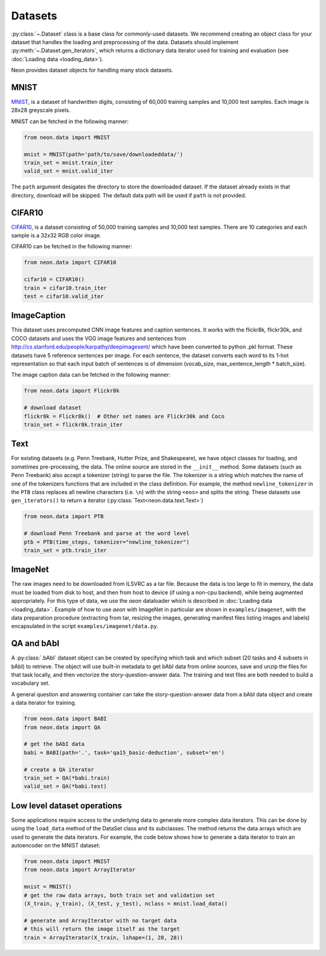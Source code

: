
.. ---------------------------------------------------------------------------
.. Copyright 2016-2018 Intel Corporation
..
.. Licensed under the Apache License, Version 2.0 (the "License");
.. you may not use this file except in compliance with the License.
.. You may obtain a copy of the License at
..
..      http://www.apache.org/licenses/LICENSE-2.0
..
.. Unless required by applicable law or agreed to in writing, software
.. distributed under the License is distributed on an "AS IS" BASIS,
.. WITHOUT WARRANTIES OR CONDITIONS OF ANY KIND, either express or implied.
.. See the License for the specific language governing permissions and
.. limitations under the License.
.. ---------------------------------------------------------------------------

Datasets
========

:py:class:`~.Dataset` class is a base class for commonly-used
datasets. We recommend creating an object class for your dataset that
handles the loading and preprocessing of the data. Datasets should
implement :py:meth:`~.Dataset.gen_iterators`, which returns a dictionary data
iterator used for training and evaluation (see :doc:`Loading
data <loading_data>`).

Neon provides dataset objects for handling many stock datasets.

MNIST
-----

`MNIST <http://yann.lecun.com/exdb/mnist/>`__, is a dataset of
handwritten digits, consisting of 60,000 training samples and 10,000
test samples. Each image is 28x28 greyscale pixels.

MNIST can be fetched in the following manner:

.. code-block:: python

    from neon.data import MNIST

    mnist = MNIST(path='path/to/save/downloadeddata/')
    train_set = mnist.train_iter
    valid_set = mnist.valid_iter

The ``path`` argument desigates the directory to store
the downloaded dataset.  If the dataset already exists in that directory,
download will be skipped.  The default data path will be used if ``path``
is not provided.

CIFAR10
-------

`CIFAR10 <http://www.cs.toronto.edu/~kriz/cifar.html>`__, is a dataset
consisting of 50,000 training samples and 10,000 test samples. There are
10 categories and each sample is a 32x32 RGB color image.

CIFAR10 can be fetched in the following manner:

.. code-block:: python

    from neon.data import CIFAR10

    cifar10 = CIFAR10()
    train = cifar10.train_iter
    test = cifar10.valid_iter

ImageCaption
------------

This dataset uses precomputed CNN image features and caption sentences.
It works with the flickr8k, flickr30k, and COCO datasets and uses the
VGG image features and sentences from
http://cs.stanford.edu/people/karpathy/deepimagesent/ which have been
converted to python .pkl format. These datasets have 5 reference
sentences per image. For each sentence, the dataset converts each word
to its 1-hot representation so that each input batch of sentences is of
dimension (vocab_size, max_sentence_length * batch_size).

The image caption data can be fetched in the following manner:

.. code-block:: python

    from neon.data import Flickr8k

    # download dataset
    flickr8k = Flickr8k()  # Other set names are Flickr30k and Coco
    train_set = flickr8k.train_iter

Text
----

For existing datasets (e.g. Penn Treebank, Hutter Prize, and
Shakespeare), we have object classes for loading, and sometimes
pre-processing, the data. The online source are stored in the
``__init__`` method. Some datasets (such as Penn Treebank) also accept a
tokenizer (string) to parse the file. The tokenizer is a string which
matches the name of one of the tokenizers functions that are included in
the class definition.  For example, the method ``newline_tokenizer`` in
the ``PTB`` class replaces all newline characters (i.e. ``\n``) with
the string ``<eos>`` and splits the string.  These datasets use ``gen_iterators()``
to return a iterator (:py:class:`Text<neon.data.text.Text>`)

.. code-block:: python

    from neon.data import PTB

    # download Penn Treebank and parse at the word level
    ptb = PTB(time_steps, tokenizer="newline_tokenizer")
    train_set = ptb.train_iter

ImageNet
--------

The raw images need to be downloaded from ILSVRC as a tar file. Because
the data is too large to fit in memory, the data must be loaded from disk to host,
and then from host to device (if using a non-cpu backend), while being augmented
appropriately.  For this type of data, we use the `aeon` dataloader which is
described in :doc:`Loading data <loading_data>`.  Example of how to use `aeon`
with ImageNet in particular are shown in ``examples/imagenet``, with the data
preparation procedure (extracting from tar, resizing the images, generating manifest
files listing images and labels) encapsulated in the script ``examples/imagenet/data.py``.


QA and bAbI
-----------

A :py:class:`.bAbI` dataset object can be created by specifying which task and which
subset (20 tasks and 4 subsets in bAbI) to retrieve. The object will use
built-in metadata to get bAbI data from online sources, save and unzip
the files for that task locally, and then vectorize the
story-question-answer data. The training and test files are both needed
to build a vocabulary set.

A general question and answering container can take the
story-question-answer data from a bAbI data object and create a data
iterator for training.

.. code-block:: python

    from neon.data import BABI
    from neon.data import QA

    # get the bAbI data
    babi = BABI(path='.', task='qa15_basic-deduction', subset='en')

    # create a QA iterator
    train_set = QA(*babi.train)
    valid_set = QA(*babi.test)

Low level dataset operations
----------------------------

Some applications require access to the underlying data to generate more
complex data iterators. This can be done by using the ``load_data``
method of the DataSet class and its subclasses.  The method returns
the data arrays which are used to generate the data iterators. For
example, the code below shows how to generate a data iterator to
train an autoencoder on the MNIST dataset:

.. code-block:: python

    from neon.data import MNIST
    from neon.data import ArrayIterator

    mnist = MNIST()
    # get the raw data arrays, both train set and validation set
    (X_train, y_train), (X_test, y_test), nclass = mnist.load_data()

    # generate and ArrayIterator with no target data
    # this will return the image itself as the target
    train = ArrayIterator(X_train, lshape=(1, 28, 28))
